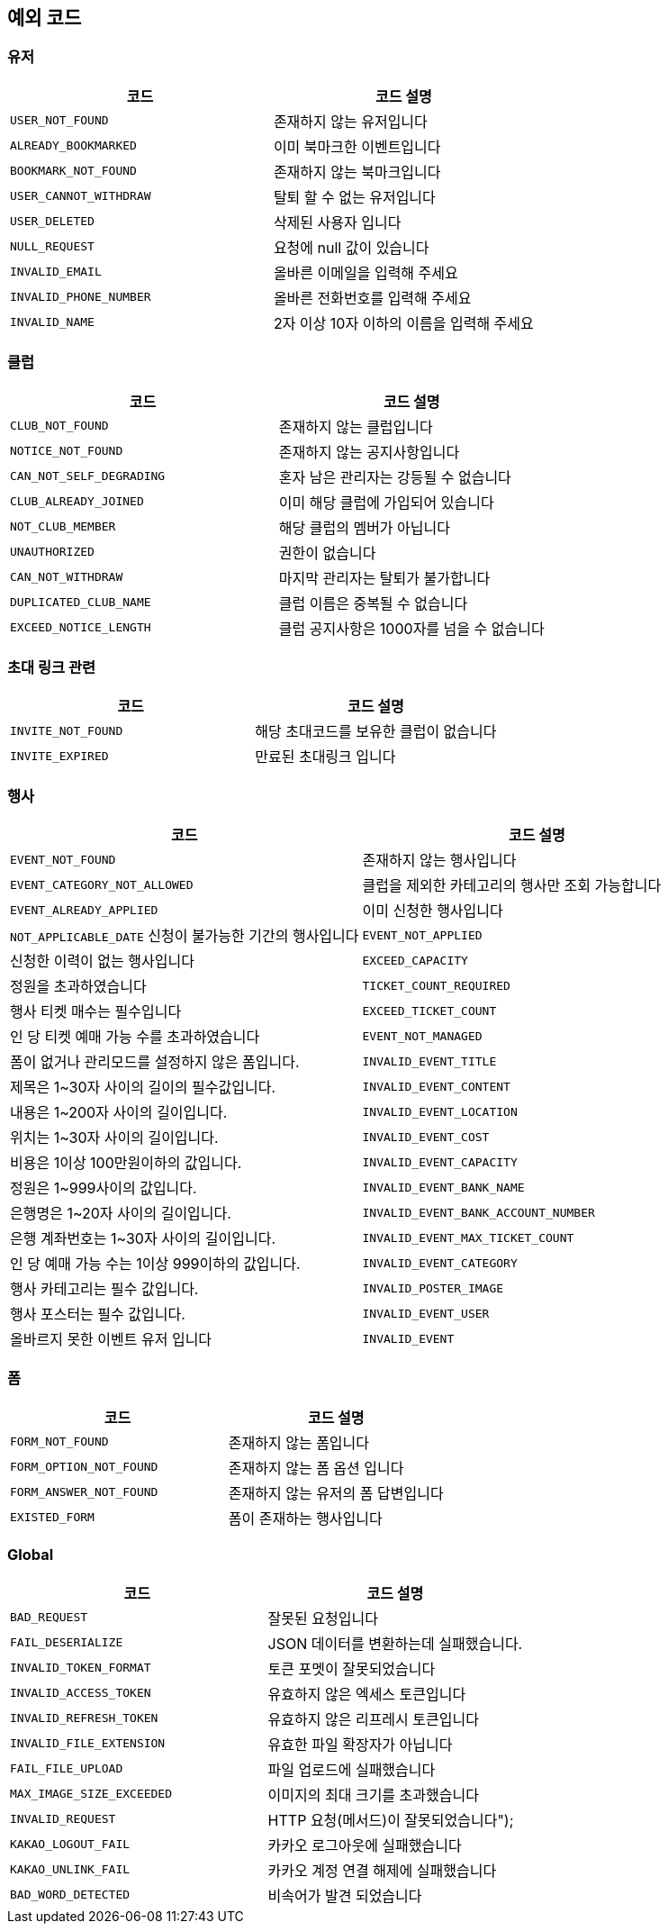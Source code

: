 == 예외 코드

=== 유저

|====
|코드 |코드 설명

|`+USER_NOT_FOUND+`
|존재하지 않는 유저입니다

|`+ALREADY_BOOKMARKED+`
|이미 북마크한 이벤트입니다

|`+BOOKMARK_NOT_FOUND+`
|존재하지 않는 북마크입니다

|`+USER_CANNOT_WITHDRAW+`
|탈퇴 할 수 없는 유저입니다

|`+USER_DELETED+`
|삭제된 사용자 입니다

|`+NULL_REQUEST+`
|요청에 null 값이 있습니다

|`+INVALID_EMAIL+`
|올바른 이메일을 입력해 주세요

|`+INVALID_PHONE_NUMBER+`
|올바른 전화번호를 입력해 주세요

|`+INVALID_NAME+`
|2자 이상 10자 이하의 이름을 입력해 주세요

|====

=== 클럽

|====
|코드 |코드 설명

|`+CLUB_NOT_FOUND+`
|존재하지 않는 클럽입니다

|`+NOTICE_NOT_FOUND+`
|존재하지 않는 공지사항입니다

|`+CAN_NOT_SELF_DEGRADING+`
|혼자 남은 관리자는 강등될 수 없습니다

|`+CLUB_ALREADY_JOINED+`
|이미 해당 클럽에 가입되어 있습니다

|`+NOT_CLUB_MEMBER+`
|해당 클럽의 멤버가 아닙니다

|`+UNAUTHORIZED+`
|권한이 없습니다

|`+CAN_NOT_WITHDRAW+`
|마지막 관리자는 탈퇴가 불가합니다

|`+DUPLICATED_CLUB_NAME+`
|클럽 이름은 중복될 수 없습니다

|`+EXCEED_NOTICE_LENGTH+`
|클럽 공지사항은 1000자를 넘을 수 없습니다

|====

=== 초대 링크 관련

|====
|코드 |코드 설명

|`+INVITE_NOT_FOUND+`
|해당 초대코드를 보유한 클럽이 없습니다

|`+INVITE_EXPIRED+`
|만료된 초대링크 입니다

|====

=== 행사

|====
|코드 |코드 설명

|`+EVENT_NOT_FOUND+`
|존재하지 않는 행사입니다

|`+EVENT_CATEGORY_NOT_ALLOWED+`
|클럽을 제외한 카테고리의 행사만 조회 가능합니다

|`+EVENT_ALREADY_APPLIED+`
|이미 신청한 행사입니다

|`+NOT_APPLICABLE_DATE+`
신청이 불가능한 기간의 행사입니다

|`+EVENT_NOT_APPLIED+`
|신청한 이력이 없는 행사입니다

|`+EXCEED_CAPACITY+`
|정원을 초과하였습니다

|`+TICKET_COUNT_REQUIRED+`
|행사 티켓 매수는 필수입니다

|`+EXCEED_TICKET_COUNT+`
|인 당 티켓 예매 가능 수를 초과하였습니다

|`+EVENT_NOT_MANAGED+`
|폼이 없거나 관리모드를 설정하지 않은 폼입니다.

|`+INVALID_EVENT_TITLE+`
|제목은 1~30자 사이의 길이의 필수값입니다.

|`+INVALID_EVENT_CONTENT+`
|내용은 1~200자 사이의 길이입니다.

|`+INVALID_EVENT_LOCATION+`
|위치는 1~30자 사이의 길이입니다.

|`+INVALID_EVENT_COST+`
|비용은 1이상 100만원이하의 값입니다.

|`+INVALID_EVENT_CAPACITY+`
|정원은 1~999사이의 값입니다.

|`+INVALID_EVENT_BANK_NAME+`
|은행명은 1~20자 사이의 길이입니다.

|`+INVALID_EVENT_BANK_ACCOUNT_NUMBER+`
|은행 계좌번호는 1~30자 사이의 길이입니다.

|`+INVALID_EVENT_MAX_TICKET_COUNT+`
|인 당 예매 가능 수는 1이상 999이하의 값입니다.

|`+INVALID_EVENT_CATEGORY+`
|행사 카테고리는 필수 값입니다.

|`+INVALID_POSTER_IMAGE+`
|행사 포스터는 필수 값입니다.

|`+INVALID_EVENT_USER+`
|올바르지 못한 이벤트 유저 입니다

|`+INVALID_EVENT+`
|올바르지 못한 이벤트 입니다

|====

=== 폼

|====
|코드 |코드 설명

|`+FORM_NOT_FOUND+`
|존재하지 않는 폼입니다

|`+FORM_OPTION_NOT_FOUND+`
|존재하지 않는 폼 옵션 입니다

|`+FORM_ANSWER_NOT_FOUND+`
|존재하지 않는 유저의 폼 답변입니다

|`+EXISTED_FORM+`|
폼이 존재하는 행사입니다

|====

=== Global

|====
|코드 |코드 설명

|`+BAD_REQUEST+`
|잘못된 요청입니다

|`+FAIL_DESERIALIZE+`
|JSON 데이터를 변환하는데 실패했습니다.

|`+INVALID_TOKEN_FORMAT+`
|토큰 포멧이 잘못되었습니다

|`+INVALID_ACCESS_TOKEN+`
|유효하지 않은 엑세스 토큰입니다

|`+INVALID_REFRESH_TOKEN+`
|유효하지 않은 리프레시 토큰입니다

|`+INVALID_FILE_EXTENSION+`
|유효한 파일 확장자가 아닙니다

|`+FAIL_FILE_UPLOAD+`
|파일 업로드에 실패했습니다

|`+MAX_IMAGE_SIZE_EXCEEDED+`
|이미지의 최대 크기를 초과했습니다

|`+INVALID_REQUEST+`
|HTTP 요청(메서드)이 잘못되었습니다");

|`+KAKAO_LOGOUT_FAIL+`
|카카오 로그아웃에 실패했습니다

|`+KAKAO_UNLINK_FAIL+`
|카카오 계정 연결 해제에 실패했습니다

|`+BAD_WORD_DETECTED+`
|비속어가 발견 되었습니다

|====
